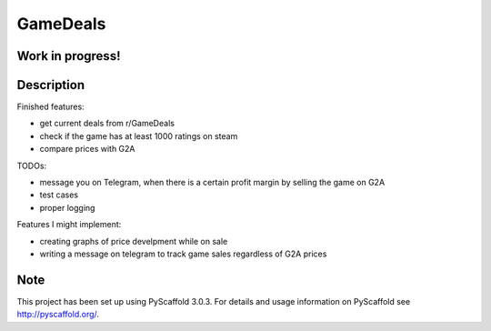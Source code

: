 =========
GameDeals
=========
Work in progress!
=================


Description
===========
Finished features:

- get current deals from r/GameDeals 
- check if the game has at least 1000 ratings on steam
- compare prices with G2A

TODOs:

- message you on Telegram, when there is a certain profit margin by selling the game on G2A
- test cases
- proper logging

Features I might implement:

- creating graphs of price develpment while on sale
- writing a message on telegram to track game sales regardless of G2A prices

Note
====

This project has been set up using PyScaffold 3.0.3. For details and usage
information on PyScaffold see http://pyscaffold.org/.
